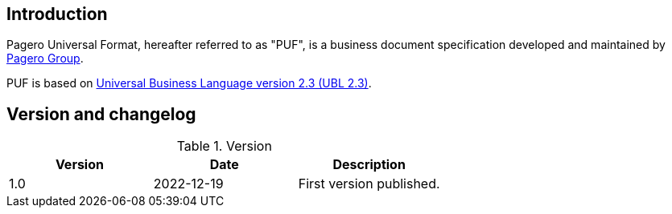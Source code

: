 == Introduction

Pagero Universal Format, hereafter referred to as "PUF", is a business document specification developed and maintained by https://www.pagero.com[Pagero Group]. 

PUF is based on https://docs.oasis-open.org/ubl/UBL-2.3.html[Universal Business Language version 2.3 (UBL 2.3)].

== Version and changelog

.Version
|===
|Version |Date |Description

|1.0 |2022-12-19 |First version published.
|===